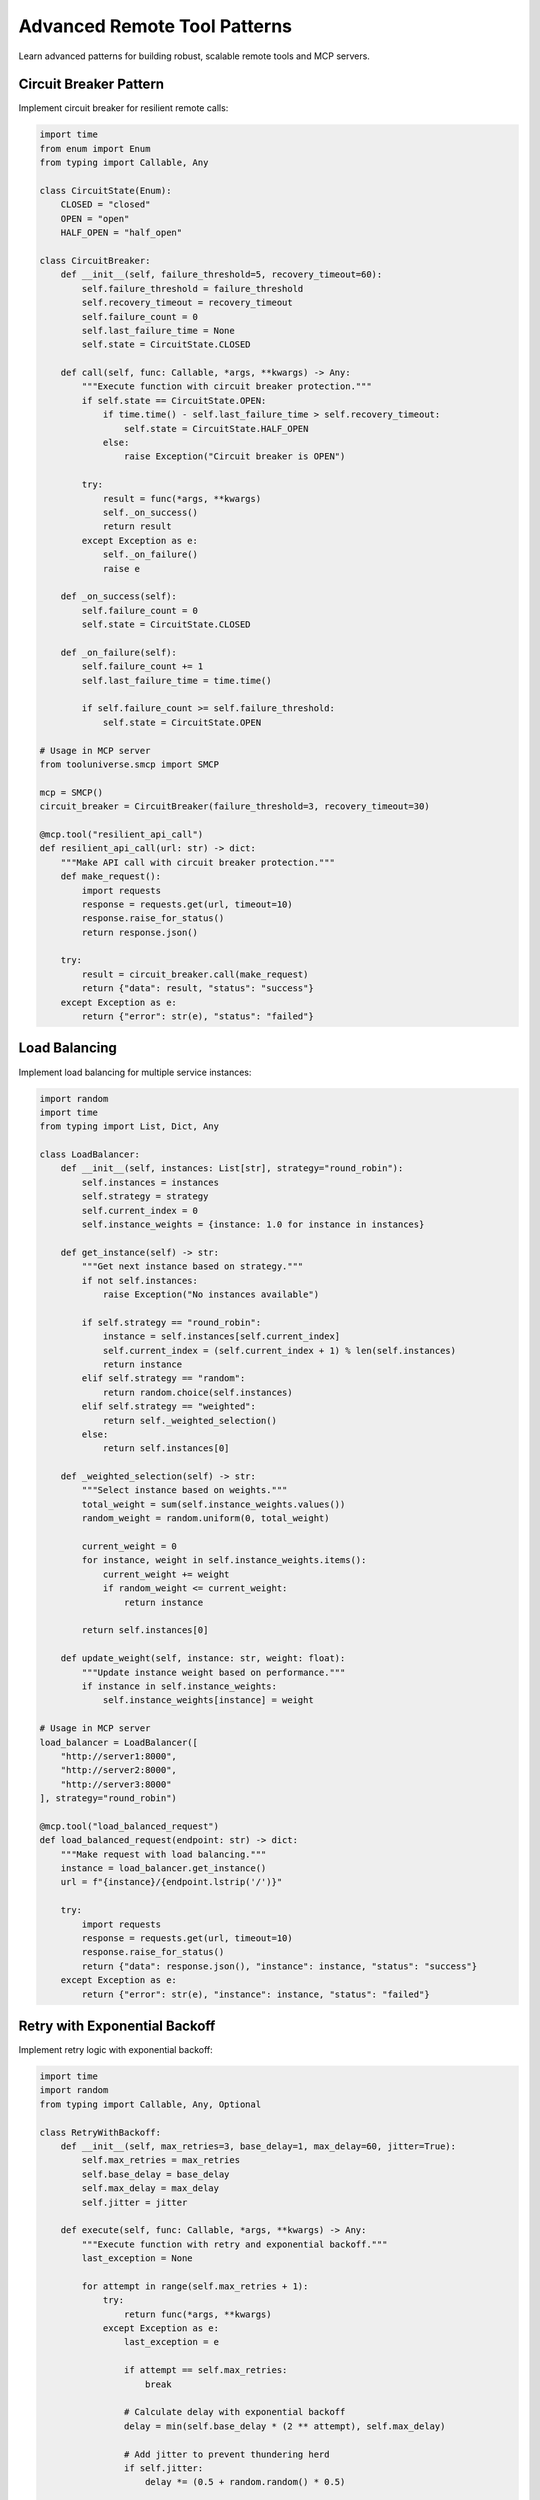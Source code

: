Advanced Remote Tool Patterns
==============================

Learn advanced patterns for building robust, scalable remote tools and MCP servers.

Circuit Breaker Pattern
------------------------

Implement circuit breaker for resilient remote calls:

.. code-block:: python

   import time
   from enum import Enum
   from typing import Callable, Any

   class CircuitState(Enum):
       CLOSED = "closed"
       OPEN = "open"
       HALF_OPEN = "half_open"

   class CircuitBreaker:
       def __init__(self, failure_threshold=5, recovery_timeout=60):
           self.failure_threshold = failure_threshold
           self.recovery_timeout = recovery_timeout
           self.failure_count = 0
           self.last_failure_time = None
           self.state = CircuitState.CLOSED

       def call(self, func: Callable, *args, **kwargs) -> Any:
           """Execute function with circuit breaker protection."""
           if self.state == CircuitState.OPEN:
               if time.time() - self.last_failure_time > self.recovery_timeout:
                   self.state = CircuitState.HALF_OPEN
               else:
                   raise Exception("Circuit breaker is OPEN")

           try:
               result = func(*args, **kwargs)
               self._on_success()
               return result
           except Exception as e:
               self._on_failure()
               raise e

       def _on_success(self):
           self.failure_count = 0
           self.state = CircuitState.CLOSED

       def _on_failure(self):
           self.failure_count += 1
           self.last_failure_time = time.time()

           if self.failure_count >= self.failure_threshold:
               self.state = CircuitState.OPEN

   # Usage in MCP server
   from tooluniverse.smcp import SMCP

   mcp = SMCP()
   circuit_breaker = CircuitBreaker(failure_threshold=3, recovery_timeout=30)

   @mcp.tool("resilient_api_call")
   def resilient_api_call(url: str) -> dict:
       """Make API call with circuit breaker protection."""
       def make_request():
           import requests
           response = requests.get(url, timeout=10)
           response.raise_for_status()
           return response.json()

       try:
           result = circuit_breaker.call(make_request)
           return {"data": result, "status": "success"}
       except Exception as e:
           return {"error": str(e), "status": "failed"}

Load Balancing
--------------

Implement load balancing for multiple service instances:

.. code-block:: python

   import random
   import time
   from typing import List, Dict, Any

   class LoadBalancer:
       def __init__(self, instances: List[str], strategy="round_robin"):
           self.instances = instances
           self.strategy = strategy
           self.current_index = 0
           self.instance_weights = {instance: 1.0 for instance in instances}

       def get_instance(self) -> str:
           """Get next instance based on strategy."""
           if not self.instances:
               raise Exception("No instances available")

           if self.strategy == "round_robin":
               instance = self.instances[self.current_index]
               self.current_index = (self.current_index + 1) % len(self.instances)
               return instance
           elif self.strategy == "random":
               return random.choice(self.instances)
           elif self.strategy == "weighted":
               return self._weighted_selection()
           else:
               return self.instances[0]

       def _weighted_selection(self) -> str:
           """Select instance based on weights."""
           total_weight = sum(self.instance_weights.values())
           random_weight = random.uniform(0, total_weight)

           current_weight = 0
           for instance, weight in self.instance_weights.items():
               current_weight += weight
               if random_weight <= current_weight:
                   return instance

           return self.instances[0]

       def update_weight(self, instance: str, weight: float):
           """Update instance weight based on performance."""
           if instance in self.instance_weights:
               self.instance_weights[instance] = weight

   # Usage in MCP server
   load_balancer = LoadBalancer([
       "http://server1:8000",
       "http://server2:8000",
       "http://server3:8000"
   ], strategy="round_robin")

   @mcp.tool("load_balanced_request")
   def load_balanced_request(endpoint: str) -> dict:
       """Make request with load balancing."""
       instance = load_balancer.get_instance()
       url = f"{instance}/{endpoint.lstrip('/')}"

       try:
           import requests
           response = requests.get(url, timeout=10)
           response.raise_for_status()
           return {"data": response.json(), "instance": instance, "status": "success"}
       except Exception as e:
           return {"error": str(e), "instance": instance, "status": "failed"}

Retry with Exponential Backoff
------------------------------

Implement retry logic with exponential backoff:

.. code-block:: python

   import time
   import random
   from typing import Callable, Any, Optional

   class RetryWithBackoff:
       def __init__(self, max_retries=3, base_delay=1, max_delay=60, jitter=True):
           self.max_retries = max_retries
           self.base_delay = base_delay
           self.max_delay = max_delay
           self.jitter = jitter

       def execute(self, func: Callable, *args, **kwargs) -> Any:
           """Execute function with retry and exponential backoff."""
           last_exception = None

           for attempt in range(self.max_retries + 1):
               try:
                   return func(*args, **kwargs)
               except Exception as e:
                   last_exception = e
                   
                   if attempt == self.max_retries:
                       break

                   # Calculate delay with exponential backoff
                   delay = min(self.base_delay * (2 ** attempt), self.max_delay)
                   
                   # Add jitter to prevent thundering herd
                   if self.jitter:
                       delay *= (0.5 + random.random() * 0.5)

                   time.sleep(delay)

           raise last_exception

   # Usage in MCP server
   retry_handler = RetryWithBackoff(max_retries=3, base_delay=1)

   @mcp.tool("retry_api_call")
   def retry_api_call(url: str) -> dict:
       """Make API call with retry logic."""
       def make_request():
           import requests
           response = requests.get(url, timeout=10)
           response.raise_for_status()
           return response.json()

       try:
           result = retry_handler.execute(make_request)
           return {"data": result, "status": "success"}
       except Exception as e:
           return {"error": str(e), "status": "failed"}

Caching Strategies
------------------

Implement various caching strategies:

.. code-block:: python

   import time
   import hashlib
   import json
   from typing import Any, Optional, Dict
   from functools import lru_cache

   class CacheManager:
       def __init__(self, ttl=300):  # 5 minutes default TTL
           self.cache = {}
           self.ttl = ttl

       def get(self, key: str) -> Optional[Any]:
           """Get value from cache if not expired."""
           if key in self.cache:
               value, timestamp = self.cache[key]
               if time.time() - timestamp < self.ttl:
                   return value
               else:
                   del self.cache[key]
           return None

       def set(self, key: str, value: Any):
           """Set value in cache with timestamp."""
           self.cache[key] = (value, time.time())

       def generate_key(self, *args, **kwargs) -> str:
           """Generate cache key from arguments."""
           key_data = {"args": args, "kwargs": sorted(kwargs.items())}
           key_string = json.dumps(key_data, sort_keys=True)
           return hashlib.md5(key_string.encode()).hexdigest()

   # Usage in MCP server
   cache_manager = CacheManager(ttl=600)  # 10 minutes

   @mcp.tool("cached_expensive_operation")
   def cached_expensive_operation(n: int, operation: str) -> dict:
       """Expensive operation with caching."""
       # Generate cache key
       cache_key = cache_manager.generate_key(n, operation)
       
       # Try to get from cache
       cached_result = cache_manager.get(cache_key)
       if cached_result:
           return {"result": cached_result, "cached": True, "status": "success"}

       # Perform expensive operation
       if operation == "fibonacci":
           result = fibonacci(n)
       elif operation == "prime_check":
           result = is_prime(n)
       else:
           return {"error": "Unknown operation", "status": "failed"}

       # Cache the result
       cache_manager.set(cache_key, result)
       
       return {"result": result, "cached": False, "status": "success"}

   def fibonacci(n: int) -> int:
       """Calculate nth Fibonacci number."""
       if n <= 1:
           return n
       return fibonacci(n-1) + fibonacci(n-2)

   def is_prime(n: int) -> bool:
       """Check if number is prime."""
       if n < 2:
           return False
       for i in range(2, int(n**0.5) + 1):
           if n % i == 0:
               return False
       return True

Rate Limiting
-------------

Implement rate limiting for API protection:

.. code-block:: python

   import time
   from collections import defaultdict, deque
   from typing import Dict, Deque

   class RateLimiter:
       def __init__(self, max_requests=100, window_size=60):
           self.max_requests = max_requests
           self.window_size = window_size
           self.requests: Dict[str, Deque] = defaultdict(deque)

       def is_allowed(self, client_id: str) -> bool:
           """Check if client is within rate limit."""
           now = time.time()
           client_requests = self.requests[client_id]

           # Remove old requests outside the window
           while client_requests and now - client_requests[0] > self.window_size:
               client_requests.popleft()

           # Check if under limit
           if len(client_requests) >= self.max_requests:
               return False

           # Add current request
           client_requests.append(now)
           return True

       def get_retry_after(self, client_id: str) -> int:
           """Get seconds until next request is allowed."""
           if not self.requests[client_id]:
               return 0

           oldest_request = self.requests[client_id][0]
           return int(self.window_size - (time.time() - oldest_request))

   # Usage in MCP server
   rate_limiter = RateLimiter(max_requests=10, window_size=60)  # 10 requests per minute

   @mcp.tool("rate_limited_operation")
   def rate_limited_operation(data: str, client_id: str = "default") -> dict:
       """Operation with rate limiting."""
       if not rate_limiter.is_allowed(client_id):
           retry_after = rate_limiter.get_retry_after(client_id)
           return {
               "error": "Rate limit exceeded",
               "retry_after": retry_after,
               "status": "rate_limited"
           }

       # Process the request
       result = f"Processed: {data}"
       return {"result": result, "status": "success"}

Health Checks and Monitoring
----------------------------

Implement comprehensive health checks:

.. code-block:: python

   import time
   import psutil
   from typing import Dict, Any, List

   class HealthChecker:
       def __init__(self):
           self.start_time = time.time()
           self.checks = []

       def add_check(self, name: str, check_func: callable):
           """Add a health check function."""
           self.checks.append((name, check_func))

       def get_health_status(self) -> Dict[str, Any]:
           """Get overall health status."""
           status = {
               "status": "healthy",
               "timestamp": time.time(),
               "uptime": time.time() - self.start_time,
               "checks": {}
           }

           all_healthy = True
           for name, check_func in self.checks:
               try:
                   check_result = check_func()
                   status["checks"][name] = {
                       "status": "healthy",
                       "result": check_result
                   }
               except Exception as e:
                   status["checks"][name] = {
                       "status": "unhealthy",
                       "error": str(e)
                   }
                   all_healthy = False

           if not all_healthy:
               status["status"] = "unhealthy"

           return status

   # Usage in MCP server
   health_checker = HealthChecker()

   def check_database():
       """Check database connectivity."""
       # Simulate database check
       return {"connected": True, "response_time": 0.05}

   def check_external_api():
       """Check external API availability."""
       # Simulate API check
       return {"available": True, "response_time": 0.1}

   def check_system_resources():
       """Check system resource usage."""
       cpu_percent = psutil.cpu_percent()
       memory_percent = psutil.virtual_memory().percent
       
       if cpu_percent > 90 or memory_percent > 90:
           raise Exception(f"High resource usage: CPU {cpu_percent}%, Memory {memory_percent}%")
       
       return {"cpu_percent": cpu_percent, "memory_percent": memory_percent}

   # Add health checks
   health_checker.add_check("database", check_database)
   health_checker.add_check("external_api", check_external_api)
   health_checker.add_check("system_resources", check_system_resources)

   @mcp.tool("health_check")
   def health_check() -> dict:
       """Comprehensive health check."""
       return health_checker.get_health_status()

   @mcp.tool("simple_health")
   def simple_health() -> dict:
       """Simple health check."""
       return {"status": "healthy", "timestamp": time.time()}

Async Operations
----------------

Implement async operations for better performance:

.. code-block:: python

   import asyncio
   import aiohttp
   from typing import List, Dict, Any

   async def fetch_data_async(url: str) -> Dict[str, Any]:
       """Fetch data asynchronously."""
       async with aiohttp.ClientSession() as session:
           async with session.get(url) as response:
               return await response.json()

   @mcp.tool("async_batch_requests")
   def async_batch_requests(urls: List[str]) -> dict:
       """Make multiple requests asynchronously."""
       async def fetch_all():
           tasks = [fetch_data_async(url) for url in urls]
           return await asyncio.gather(*tasks, return_exceptions=True)

       try:
           results = asyncio.run(fetch_all())
           
           successful = []
           failed = []
           
           for i, result in enumerate(results):
               if isinstance(result, Exception):
                   failed.append({"url": urls[i], "error": str(result)})
               else:
                   successful.append({"url": urls[i], "data": result})

           return {
               "successful": successful,
               "failed": failed,
               "total": len(urls),
               "status": "completed"
           }
       except Exception as e:
           return {"error": str(e), "status": "failed"}

   @mcp.tool("async_parallel_processing")
   def async_parallel_processing(data: List[Dict[str, Any]]) -> dict:
       """Process multiple items in parallel."""
       async def process_item(item: Dict[str, Any]) -> Dict[str, Any]:
           # Simulate async processing
           await asyncio.sleep(0.1)
           return {"processed": item, "result": f"processed_{item.get('id', 'unknown')}"}

       async def process_all():
           tasks = [process_item(item) for item in data]
           return await asyncio.gather(*tasks)

       try:
           results = asyncio.run(process_all())
           return {"results": results, "count": len(results), "status": "success"}
       except Exception as e:
           return {"error": str(e), "status": "failed"}

Testing Advanced Patterns
-------------------------

Test your advanced patterns:

.. code-block:: python

   import pytest
   import time
   from unittest.mock import patch, Mock

   class TestCircuitBreaker:
       def test_circuit_breaker_opens_after_failures(self):
           """Test circuit breaker opens after threshold failures."""
           breaker = CircuitBreaker(failure_threshold=2, recovery_timeout=1)
           
           def failing_func():
               raise Exception("Test failure")

           # First failure
           with pytest.raises(Exception):
               breaker.call(failing_func)
           assert breaker.state == CircuitState.CLOSED

           # Second failure - should open circuit
           with pytest.raises(Exception):
               breaker.call(failing_func)
           assert breaker.state == CircuitState.OPEN

       def test_circuit_breaker_recovers_after_timeout(self):
           """Test circuit breaker recovers after timeout."""
           breaker = CircuitBreaker(failure_threshold=1, recovery_timeout=0.1)
           
           def failing_func():
               raise Exception("Test failure")

           # Open circuit
           with pytest.raises(Exception):
               breaker.call(failing_func)
           assert breaker.state == CircuitState.OPEN

           # Wait for recovery
           time.sleep(0.2)
           
           # Should be half-open
           assert breaker.state == CircuitState.HALF_OPEN

   class TestLoadBalancer:
       def test_round_robin_selection(self):
           """Test round robin load balancing."""
           instances = ["server1", "server2", "server3"]
           lb = LoadBalancer(instances, strategy="round_robin")
           
           # Should cycle through instances
           assert lb.get_instance() == "server1"
           assert lb.get_instance() == "server2"
           assert lb.get_instance() == "server3"
           assert lb.get_instance() == "server1"

       def test_random_selection(self):
           """Test random load balancing."""
           instances = ["server1", "server2", "server3"]
           lb = LoadBalancer(instances, strategy="random")
           
           # Should return one of the instances
           result = lb.get_instance()
           assert result in instances

   class TestRateLimiter:
       def test_rate_limiting(self):
           """Test rate limiting functionality."""
           limiter = RateLimiter(max_requests=2, window_size=1)
           
           # First two requests should be allowed
           assert limiter.is_allowed("client1") == True
           assert limiter.is_allowed("client1") == True
           
           # Third request should be blocked
           assert limiter.is_allowed("client1") == False

       def test_rate_limiter_resets_after_window(self):
           """Test rate limiter resets after window."""
           limiter = RateLimiter(max_requests=1, window_size=0.1)
           
           # First request allowed
           assert limiter.is_allowed("client1") == True
           
           # Second request blocked
           assert limiter.is_allowed("client1") == False
           
           # Wait for window to reset
           time.sleep(0.2)
           
           # Should be allowed again
           assert limiter.is_allowed("client1") == True

Best Practices Summary
----------------------

**1. Error Handling**
- Use circuit breakers for external dependencies
- Implement retry with exponential backoff
- Provide meaningful error messages

**2. Performance**
- Use caching for expensive operations
- Implement load balancing for scalability
- Use async operations for I/O bound tasks

**3. Reliability**
- Add comprehensive health checks
- Implement rate limiting
- Monitor system resources

**4. Testing**
- Test all failure scenarios
- Use mocks for external dependencies
- Test under load conditions

**5. Monitoring**
- Log important operations
- Track performance metrics
- Set up alerts for failures

Next Steps
----------

* 🚀 **Contributing**: :doc:`../contributing/remote_tools` - Submit your advanced MCP server
* 📚 **Tutorial**: :doc:`tutorial` - Learn basic remote tool integration
* 🔧 **MCP Server**: :doc:`mcp_server` - Learn MCP server development
* 🔍 **Architecture**: :doc:`../reference/architecture` - Understand ToolUniverse internals

.. tip::
   **Advanced tip**: Start with basic patterns and gradually add complexity. Always test thoroughly and monitor performance in production!

